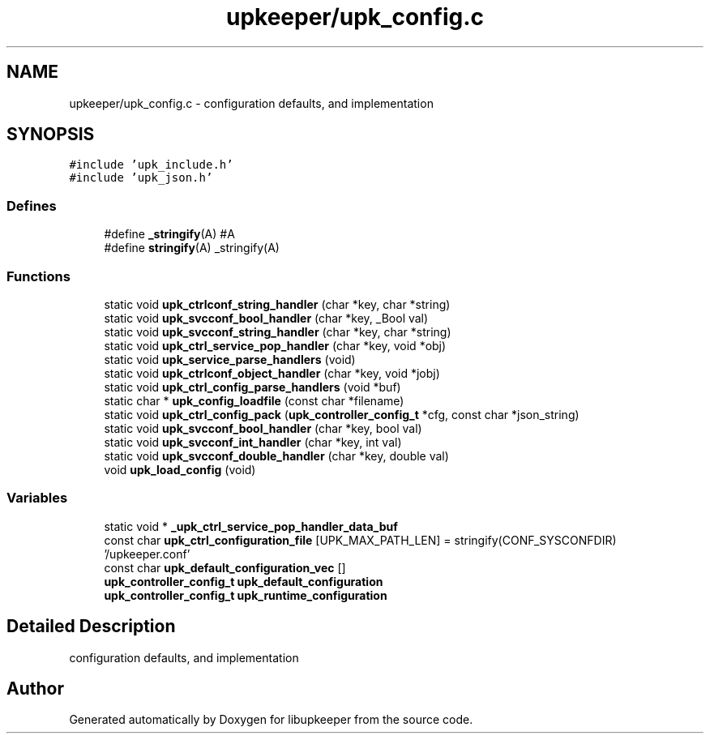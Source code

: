 .TH "upkeeper/upk_config.c" 3 "30 Jun 2011" "Version 1" "libupkeeper" \" -*- nroff -*-
.ad l
.nh
.SH NAME
upkeeper/upk_config.c \- configuration defaults, and implementation 
.SH SYNOPSIS
.br
.PP
\fC#include 'upk_include.h'\fP
.br
\fC#include 'upk_json.h'\fP
.br

.SS "Defines"

.in +1c
.ti -1c
.RI "#define \fB_stringify\fP(A)   #A"
.br
.ti -1c
.RI "#define \fBstringify\fP(A)   _stringify(A)"
.br
.in -1c
.SS "Functions"

.in +1c
.ti -1c
.RI "static void \fBupk_ctrlconf_string_handler\fP (char *key, char *string)"
.br
.ti -1c
.RI "static void \fBupk_svcconf_bool_handler\fP (char *key, _Bool val)"
.br
.ti -1c
.RI "static void \fBupk_svcconf_string_handler\fP (char *key, char *string)"
.br
.ti -1c
.RI "static void \fBupk_ctrl_service_pop_handler\fP (char *key, void *obj)"
.br
.ti -1c
.RI "static void \fBupk_service_parse_handlers\fP (void)"
.br
.ti -1c
.RI "static void \fBupk_ctrlconf_object_handler\fP (char *key, void *jobj)"
.br
.ti -1c
.RI "static void \fBupk_ctrl_config_parse_handlers\fP (void *buf)"
.br
.ti -1c
.RI "static char * \fBupk_config_loadfile\fP (const char *filename)"
.br
.ti -1c
.RI "static void \fBupk_ctrl_config_pack\fP (\fBupk_controller_config_t\fP *cfg, const char *json_string)"
.br
.ti -1c
.RI "static void \fBupk_svcconf_bool_handler\fP (char *key, bool val)"
.br
.ti -1c
.RI "static void \fBupk_svcconf_int_handler\fP (char *key, int val)"
.br
.ti -1c
.RI "static void \fBupk_svcconf_double_handler\fP (char *key, double val)"
.br
.ti -1c
.RI "void \fBupk_load_config\fP (void)"
.br
.in -1c
.SS "Variables"

.in +1c
.ti -1c
.RI "static void * \fB_upk_ctrl_service_pop_handler_data_buf\fP"
.br
.ti -1c
.RI "const char \fBupk_ctrl_configuration_file\fP [UPK_MAX_PATH_LEN] = stringify(CONF_SYSCONFDIR) '/upkeeper.conf'"
.br
.ti -1c
.RI "const char \fBupk_default_configuration_vec\fP []"
.br
.ti -1c
.RI "\fBupk_controller_config_t\fP \fBupk_default_configuration\fP"
.br
.ti -1c
.RI "\fBupk_controller_config_t\fP \fBupk_runtime_configuration\fP"
.br
.in -1c
.SH "Detailed Description"
.PP 
configuration defaults, and implementation 


.SH "Author"
.PP 
Generated automatically by Doxygen for libupkeeper from the source code.
